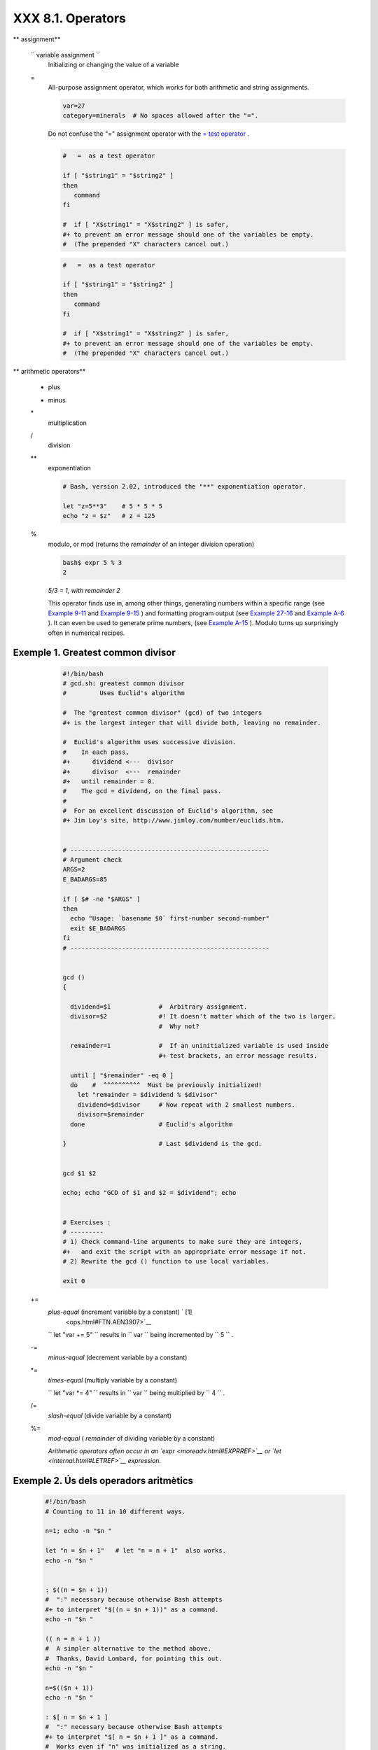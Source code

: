 ###################
XXX  8.1. Operators
###################


** assignment**

 ``                 variable assignment               ``
    Initializing or changing the value of a variable

 =
    All-purpose assignment operator, which works for both arithmetic and
    string assignments.


    .. code-block:: sh

        var=27
        category=minerals  # No spaces allowed after the "=".





    |Caution|

    Do not confuse the "=" assignment operator with the `= test
    operator <comparison-ops.html#EQUALSIGNREF>`__ .

    +--------------------------+--------------------------+--------------------------+
    | .. code-block:: sh
    |                          |
    |     #   =  as a test ope |
    | rator                    |
    |                          |
    |     if [ "$string1" = "$ |
    | string2" ]               |
    |     then                 |
    |        command           |
    |     fi                   |
    |                          |
    |     #  if [ "X$string1"  |
    | = "X$string2" ] is safer |
    | ,                        |
    |     #+ to prevent an err |
    | or message should one of |
    |  the variables be empty. |
    |     #  (The prepended "X |
    | " characters cancel out. |
    | )                        |

    +--------------------------+--------------------------+--------------------------+


    .. code-block:: sh

        #   =  as a test operator

        if [ "$string1" = "$string2" ]
        then
           command
        fi

        #  if [ "X$string1" = "X$string2" ] is safer,
        #+ to prevent an error message should one of the variables be empty.
        #  (The prepended "X" characters cancel out.)


    .. code-block:: sh

        #   =  as a test operator

        if [ "$string1" = "$string2" ]
        then
           command
        fi

        #  if [ "X$string1" = "X$string2" ] is safer,
        #+ to prevent an error message should one of the variables be empty.
        #  (The prepended "X" characters cancel out.)






** arithmetic operators**

 +
    plus

 -
    minus

 \*
    multiplication

 /
    division

 \*\*
    exponentiation


    .. code-block:: sh

        # Bash, version 2.02, introduced the "**" exponentiation operator.

        let "z=5**3"    # 5 * 5 * 5
        echo "z = $z"   # z = 125



 %
    modulo, or mod (returns the *remainder* of an integer division
    operation)


    .. code-block:: sh

        bash$ expr 5 % 3
        2




    *5/3 = 1, with remainder 2*

    This operator finds use in, among other things, generating numbers
    within a specific range (see `Example 9-11 <randomvar.html#EX21>`__
    and `Example 9-15 <randomvar.html#RANDOMTEST>`__ ) and formatting
    program output (see `Example 27-16 <arrays.html#QFUNCTION>`__ and
    `Example A-6 <contributed-scripts.html#COLLATZ>`__ ). It can even be
    used to generate prime numbers, (see `Example
    A-15 <contributed-scripts.html#PRIMES>`__ ). Modulo turns up
    surprisingly often in numerical recipes.


Exemple 1. Greatest common divisor
==================================


    .. code-block:: sh

        #!/bin/bash
        # gcd.sh: greatest common divisor
        #         Uses Euclid's algorithm

        #  The "greatest common divisor" (gcd) of two integers
        #+ is the largest integer that will divide both, leaving no remainder.

        #  Euclid's algorithm uses successive division.
        #    In each pass,
        #+      dividend <---  divisor
        #+      divisor  <---  remainder
        #+   until remainder = 0.
        #    The gcd = dividend, on the final pass.
        #
        #  For an excellent discussion of Euclid's algorithm, see
        #+ Jim Loy's site, http://www.jimloy.com/number/euclids.htm.


        # ------------------------------------------------------
        # Argument check
        ARGS=2
        E_BADARGS=85

        if [ $# -ne "$ARGS" ]
        then
          echo "Usage: `basename $0` first-number second-number"
          exit $E_BADARGS
        fi
        # ------------------------------------------------------


        gcd ()
        {

          dividend=$1             #  Arbitrary assignment.
          divisor=$2              #! It doesn't matter which of the two is larger.
                                  #  Why not?

          remainder=1             #  If an uninitialized variable is used inside
                                  #+ test brackets, an error message results.

          until [ "$remainder" -eq 0 ]
          do    #  ^^^^^^^^^^  Must be previously initialized!
            let "remainder = $dividend % $divisor"
            dividend=$divisor     # Now repeat with 2 smallest numbers.
            divisor=$remainder
          done                    # Euclid's algorithm

        }                         # Last $dividend is the gcd.


        gcd $1 $2

        echo; echo "GCD of $1 and $2 = $dividend"; echo


        # Exercises :
        # ---------
        # 1) Check command-line arguments to make sure they are integers,
        #+   and exit the script with an appropriate error message if not.
        # 2) Rewrite the gcd () function to use local variables.

        exit 0




 +=
    *plus-equal* (increment variable by a constant) ` [1]
     <ops.html#FTN.AEN3907>`__

    ``                   let "var += 5"                 `` results in
    ``                   var                 `` being incremented by
    ``         5        `` .

 -=
    *minus-equal* (decrement variable by a constant)

 \*=
    *times-equal* (multiply variable by a constant)

    ``                   let "var *= 4"                 `` results in
    ``                   var                 `` being multiplied by
    ``         4        `` .

 /=
    *slash-equal* (divide variable by a constant)

 %=
    *mod-equal* ( *remainder* of dividing variable by a constant)

    *Arithmetic operators often occur in an
    `expr <moreadv.html#EXPRREF>`__ or `let <internal.html#LETREF>`__
    expression.*

.. _ops_exemple_operadorsaritmetics:

Exemple 2. Ús dels operadors aritmètics
=======================================


    .. code-block:: sh

        #!/bin/bash
        # Counting to 11 in 10 different ways.

        n=1; echo -n "$n "

        let "n = $n + 1"   # let "n = n + 1"  also works.
        echo -n "$n "


        : $((n = $n + 1))
        #  ":" necessary because otherwise Bash attempts
        #+ to interpret "$((n = $n + 1))" as a command.
        echo -n "$n "

        (( n = n + 1 ))
        #  A simpler alternative to the method above.
        #  Thanks, David Lombard, for pointing this out.
        echo -n "$n "

        n=$(($n + 1))
        echo -n "$n "

        : $[ n = $n + 1 ]
        #  ":" necessary because otherwise Bash attempts
        #+ to interpret "$[ n = $n + 1 ]" as a command.
        #  Works even if "n" was initialized as a string.
        echo -n "$n "

        n=$[ $n + 1 ]
        #  Works even if "n" was initialized as a string.
        #* Avoid this type of construct, since it is obsolete and nonportable.
        #  Thanks, Stephane Chazelas.
        echo -n "$n "

        # Now for C-style increment operators.
        # Thanks, Frank Wang, for pointing this out.

        let "n++"          # let "++n"  also works.
        echo -n "$n "

        (( n++ ))          # (( ++n ))  also works.
        echo -n "$n "

        : $(( n++ ))       # : $(( ++n )) also works.
        echo -n "$n "

        : $[ n++ ]         # : $[ ++n ] also works
        echo -n "$n "

        echo

        exit 0







|Note|

Integer variables in older versions of Bash were signed *long* (32-bit)
integers, in the range of -2147483648 to 2147483647. An operation that
took a variable outside these limits gave an erroneous result.

+--------------------------+--------------------------+--------------------------+
| .. code-block:: sh
|                          |
|     echo $BASH_VERSION   |
|  # 1.14                  |
|                          |
|     a=2147483646         |
|     echo "a = $a"        |
|  # a = 2147483646        |
|     let "a+=1"           |
|  # Increment "a".        |
|     echo "a = $a"        |
|  # a = 2147483647        |
|     let "a+=1"           |
|  # increment "a" again,  |
| past the limit.          |
|     echo "a = $a"        |
|  # a = -2147483648       |
|                          |
|  #      ERROR: out of ra |
| nge,                     |
|                          |
|  # +    and the leftmost |
|  bit, the sign bit,      |
|                          |
|  # +    has been set, ma |
| king the result negative |
| .                        |

+--------------------------+--------------------------+--------------------------+

As of version >= 2.05b, Bash supports 64-bit integers.


.. code-block:: sh

    echo $BASH_VERSION   # 1.14

    a=2147483646
    echo "a = $a"        # a = 2147483646
    let "a+=1"           # Increment "a".
    echo "a = $a"        # a = 2147483647
    let "a+=1"           # increment "a" again, past the limit.
    echo "a = $a"        # a = -2147483648
                         #      ERROR: out of range,
                         # +    and the leftmost bit, the sign bit,
                         # +    has been set, making the result negative.


.. code-block:: sh

    echo $BASH_VERSION   # 1.14

    a=2147483646
    echo "a = $a"        # a = 2147483646
    let "a+=1"           # Increment "a".
    echo "a = $a"        # a = 2147483647
    let "a+=1"           # increment "a" again, past the limit.
    echo "a = $a"        # a = -2147483648
                         #      ERROR: out of range,
                         # +    and the leftmost bit, the sign bit,
                         # +    has been set, making the result negative.






|Caution|

Bash does not understand floating point arithmetic. It treats numbers
containing a decimal point as strings.

+--------------------------+--------------------------+--------------------------+
| .. code-block:: sh
|                          |
|     a=1.5                |
|                          |
|     let "b = $a + 1.3"   |
| # Error.                 |
|     # t2.sh: let: b = 1. |
| 5 + 1.3: syntax error in |
|  expression              |
|     #                    |
|          (error token is |
|  ".5 + 1.3")             |
|                          |
|     echo "b = $b"        |
| # b=1                    |

+--------------------------+--------------------------+--------------------------+

Use `bc <mathc.html#BCREF>`__ in scripts that that need floating point
calculations or math library functions.


.. code-block:: sh

    a=1.5

    let "b = $a + 1.3"  # Error.
    # t2.sh: let: b = 1.5 + 1.3: syntax error in expression
    #                            (error token is ".5 + 1.3")

    echo "b = $b"       # b=1


.. code-block:: sh

    a=1.5

    let "b = $a + 1.3"  # Error.
    # t2.sh: let: b = 1.5 + 1.3: syntax error in expression
    #                            (error token is ".5 + 1.3")

    echo "b = $b"       # b=1





**bitwise operators.** The bitwise operators seldom make an appearance
in shell scripts. Their chief use seems to be manipulating and testing
values read from ports or `sockets <devref1.html#SOCKETREF>`__ . "Bit
flipping" is more relevant to compiled languages, such as C and C++,
which provide direct access to system hardware. However, see *vladz's*
ingenious use of bitwise operators in his *base64.sh* ( `Example
A-54 <contributed-scripts.html#BASE64>`__ ) script.



** bitwise operators**

 <<
    bitwise left shift (multiplies by ``         2        `` for each
    shift position)

 <<=
    *left-shift-equal*

    ``                   let "var <<= 2"                 `` results in
    ``                   var                 `` left-shifted
    ``         2        `` bits (multiplied by ``         4        `` )

 >>
    bitwise right shift (divides by ``         2        `` for each
    shift position)

 >>=
    *right-shift-equal* (inverse of <<= )

 &
    bitwise AND

 &=
    bitwise *AND-equal*

 \|
    bitwise OR

 \|=
    bitwise *OR-equal*

 ~
    bitwise NOT

 ^
    bitwise XOR

 ^=
    bitwise *XOR-equal*



** logical (boolean) operators**

 !
    NOT


    .. code-block:: sh

        if [ ! -f $FILENAME ]
        then
          ...



 &&
    AND


    .. code-block:: sh

        if [ $condition1 ] && [ $condition2 ]
        #  Same as:  if [ $condition1 -a $condition2 ]
        #  Returns true if both condition1 and condition2 hold true...

        if [[ $condition1 && $condition2 ]]    # Also works.
        #  Note that && operator not permitted inside brackets
        #+ of [ ... ] construct.





    |Note|

     && may also be used, depending on context, in an `and
    list <list-cons.html#LISTCONSREF>`__ to concatenate commands.




 \|\|
    OR


    .. code-block:: sh

        if [ $condition1 ] || [ $condition2 ]
        # Same as:  if [ $condition1 -o $condition2 ]
        # Returns true if either condition1 or condition2 holds true...

        if [[ $condition1 || $condition2 ]]    # Also works.
        #  Note that || operator not permitted inside brackets
        #+ of a [ ... ] construct.





    |Note|

    Bash tests the `exit status <exit-status.html#EXITSTATUSREF>`__ of
    each statement linked with a logical operator.





Exemple 3. Compound Condition Tests Using && and \|\|
=====================================================


    .. code-block:: sh

        #!/bin/bash

        a=24
        b=47

        if [ "$a" -eq 24 ] && [ "$b" -eq 47 ]
        then
          echo "Test #1 succeeds."
        else
          echo "Test #1 fails."
        fi

        # ERROR:   if [ "$a" -eq 24 && "$b" -eq 47 ]
        #+         attempts to execute  ' [ "$a" -eq 24 '
        #+         and fails to finding matching ']'.
        #
        #  Note:  if [[ $a -eq 24 && $b -eq 24 ]]  works.
        #  The double-bracket if-test is more flexible
        #+ than the single-bracket version.
        #    (The "&&" has a different meaning in line 17 than in line 6.)
        #    Thanks, Stephane Chazelas, for pointing this out.


        if [ "$a" -eq 98 ] || [ "$b" -eq 47 ]
        then
          echo "Test #2 succeeds."
        else
          echo "Test #2 fails."
        fi


        #  The -a and -o options provide
        #+ an alternative compound condition test.
        #  Thanks to Patrick Callahan for pointing this out.


        if [ "$a" -eq 24 -a "$b" -eq 47 ]
        then
          echo "Test #3 succeeds."
        else
          echo "Test #3 fails."
        fi


        if [ "$a" -eq 98 -o "$b" -eq 47 ]
        then
          echo "Test #4 succeeds."
        else
          echo "Test #4 fails."
        fi


        a=rhino
        b=crocodile
        if [ "$a" = rhino ] && [ "$b" = crocodile ]
        then
          echo "Test #5 succeeds."
        else
          echo "Test #5 fails."
        fi

        exit 0




    The && and \|\| operators also find use in an arithmetic context.


    .. code-block:: sh

        bash$ echo $(( 1 && 2 )) $((3 && 0)) $((4 || 0)) $((0 || 0))
        1 0 1 0






** miscellaneous operators**

 ,
    Comma operator

    The **comma operator** chains together two or more arithmetic
    operations. All the operations are evaluated (with possible *side
    effects* . ` [2]  <ops.html#FTN.AEN4242>`__


    .. code-block:: sh

        let "t1 = ((5 + 3, 7 - 1, 15 - 4))"
        echo "t1 = $t1"           ^^^^^^  # t1 = 11
        # Here t1 is set to the result of the last operation. Why?

        let "t2 = ((a = 9, 15 / 3))"      # Set "a" and calculate "t2".
        echo "t2 = $t2    a = $a"         # t2 = 5    a = 9



    The comma operator finds use mainly in `for
    loops <loops1.html#FORLOOPREF1>`__ . See `Example
    11-13 <loops1.html#FORLOOPC>`__ .



Notes
~~~~~


` [1]  <ops.html#AEN3907>`__

In a different context, **+=** can serve as a *string concatenation*
operator. This can be useful for `modifying *environmental
variables* <bashver3.html#PATHAPPEND>`__ .


` [2]  <ops.html#AEN4242>`__

*Side effects* are, of course, unintended -- and usually undesirable --
consequences.



.. |Caution| image:: ../images/caution.gif
.. |Note| image:: ../images/note.gif
